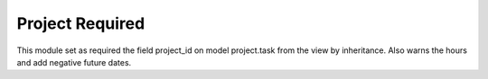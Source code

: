 Project Required
================

This module set as required the field project_id on
model project.task from the view by inheritance.
Also warns the hours and add negative future dates.